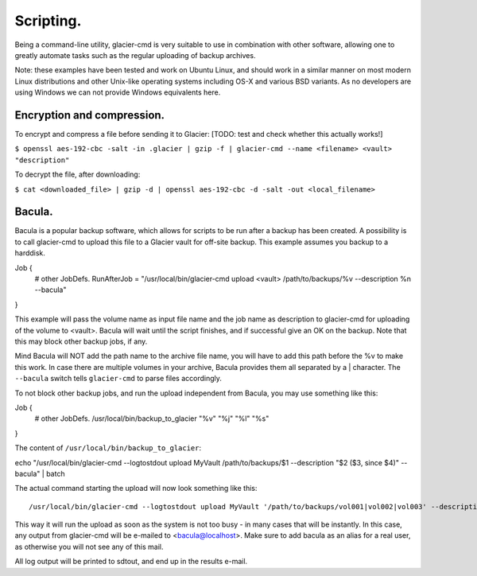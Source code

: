**********
Scripting.
**********

Being a command-line utility, glacier-cmd is very suitable to use in combination with other software, allowing one to greatly automate tasks such as the regular uploading of backup archives. 

Note: these examples have been tested and work on Ubuntu Linux, and should work in a similar manner on most modern Linux distributions and other Unix-like operating systems including OS-X and various BSD variants. As no developers are using Windows we can not provide Windows equivalents here.

Encryption and compression.
---------------------------

To encrypt and compress a file before sending it to Glacier:
[TODO: test and check whether this actually works!]

``$ openssl aes-192-cbc -salt -in .glacier | gzip -f | glacier-cmd --name <filename> <vault> "description"``

To decrypt the file, after downloading:

``$ cat <downloaded_file> | gzip -d | openssl aes-192-cbc -d -salt -out <local_filename>``


Bacula.
-------

Bacula is a popular backup software, which allows for scripts to be run after a backup has been created. A possibility is to call glacier-cmd to upload this file to a Glacier vault for off-site backup. This example assumes you backup to a harddisk. ::

Job {
  # other JobDefs.
  RunAfterJob = "/usr/local/bin/glacier-cmd upload <vault> /path/to/backups/%v --description %n --bacula"
}

This example will pass the volume name as input file name and the job name as description to glacier-cmd for uploading of the volume to <vault>. Bacula will wait until the script finishes, and if successful give an OK on the backup. Note that this may block other backup jobs, if any.

Mind Bacula will NOT add the path name to the archive file name, you will have to add this path before the %v to make this work. In case there are multiple volumes in your archive, Bacula provides them all separated by a | character. The ``--bacula`` switch tells ``glacier-cmd`` to parse files accordingly.

To not block other backup jobs, and run the upload independent from Bacula, you may use something like this::

Job {
  # other JobDefs.
  /usr/local/bin/backup_to_glacier \"%v\" \"%j\" \"%l\" \"%s\"
}

The content of ``/usr/local/bin/backup_to_glacier``::

echo "/usr/local/bin/glacier-cmd --logtostdout upload MyVault /path/to/backups/$1 --description \"$2 ($3, since $4)\" --bacula" | batch

The actual command starting the upload will now look something like this::

/usr/local/bin/glacier-cmd --logtostdout upload MyVault '/path/to/backups/vol001|vol002|vol003' --description "System.2012-10-09_04.35.00_09 (Incremental, since 2012-10-08 04:35:03)" --bacula

This way it will run the upload as soon as the system is not too busy - in many cases that will be instantly. In this case, any output from glacier-cmd will be e-mailed to <bacula@localhost>. Make sure to add bacula as an alias for a real user, as otherwise you will not see any of this mail.

All log output will be printed to sdtout, and end up in the results e-mail.

